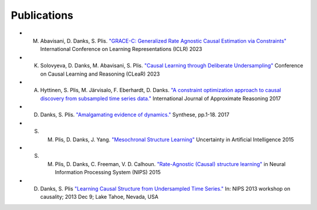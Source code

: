 Publications
=============

* M. Abavisani, D. Danks, S. Plis. `"GRACE-C: Generalized Rate Agnostic Causal Estimation via Constraints" <https://openreview.net/pdf?id=B_pCIsX8KL_>`_ International Conference on Learning Representations (ICLR) 2023
* K. Solovyeva, D. Danks, M. Abavisani, S. Plis. `"Causal Learning through Deliberate Undersampling" <https://openreview.net/pdf?id=vfUSpAFyEC>`_ Conference on Causal Learning and Reasoning (CLeaR) 2023
* A. Hyttinen, S. Plis, M. Järvisalo, F. Eberhardt, D. Danks. `"A constraint optimization approach to causal discovery from subsampled time series data." <https://arxiv.org/pdf/1602.07970.pdf>`_ International Journal of Approximate Reasoning 2017
* D. Danks, S. Plis. `"Amalgamating evidence of dynamics." <https://link.springer.com/article/10.1007/s11229-017-1568-8>`_ Synthese, pp.1-18. 2017
* S. M. Plis, D. Danks, J. Yang.  `"Mesochronal Structure Learning" <https://www.daviddanks.org/s/MSL-UAI15-final.pdf>`_  Uncertainty in Artificial Intelligence 2015
* S. M. Plis, D. Danks, C. Freeman, V. D. Calhoun. `"Rate-Agnostic (Causal) structure learning" <https://papers.nips.cc/paper_files/paper/2015/file/e0ab531ec312161511493b002f9be2ee-Paper.pdf>`_ in Neural Information Processing System (NIPS) 2015
* D. Danks, S. Plis `"Learning Causal Structure from Undersampled Time Series." <https://static1.squarespace.com/static/5f6d0320212a261d8716949f/t/6213236f9307777705961e04/1645421424041/DanksPlis-Final.pdf>`_  In: NIPS  2013 workshop  on causality;  2013 Dec  9; Lake Tahoe, Nevada, USA